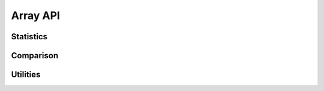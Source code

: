 
Array API
=========

Statistics
----------
.. doxygenfunction:: cvwt::median
   :project: WaveletCV

.. doxygenfunction:: cvwt::mad
   :project: WaveletCV

.. doxygenfunction:: cvwt::mad_stdev
   :project: WaveletCV

.. doxygenfunction:: cvwt::maximum_abs_value
   :project: WaveletCV


Comparison
----------

.. doxygenfunction:: cvwt::is_approx_zero(T x, double absolute_tolerance)
   :project: WaveletCV

.. doxygenfunction:: cvwt::is_approx_zero(T x)
   :project: WaveletCV

.. doxygenfunction:: cvwt::is_approx_zero(cv::InputArray a, double absolute_tolerance)
   :project: WaveletCV

.. doxygenfunction:: cvwt::is_approx_zero(cv::InputArray a)
   :project: WaveletCV

.. .. doxygenfunction:: cvwt::is_approx_equal(T1, T2, double, double)
..    :project: WaveletCV

.. .. doxygenfunction:: cvwt::is_approx_equal(T1, T2, double)
..    :project: WaveletCV

.. .. doxygenfunction:: cvwt::is_approx_equal(T1, T2)
..    :project: WaveletCV

.. doxygenfunction:: cvwt::is_approx_equal(cv::InputArray, cv::InputArray, double, double)
   :project: WaveletCV

.. doxygenfunction:: cvwt::is_approx_equal(cv::InputArray, cv::InputArray, double)
   :project: WaveletCV

.. doxygenfunction:: cvwt::is_approx_equal(cv::InputArray, cv::InputArray)
   :project: WaveletCV

.. doxygenfunction:: cvwt::is_equal(cv::InputArray, cv::InputArray)
   :project: WaveletCV

.. doxygenfunction:: cvwt::is_identical(cv::InputArray, cv::InputArray)
   :project: WaveletCV

.. doxygenfunction:: cvwt::less_than
   :project: WaveletCV

.. doxygenfunction:: cvwt::less_than_or_equal
   :project: WaveletCV

.. doxygenfunction:: cvwt::greater_than
   :project: WaveletCV

.. doxygenfunction:: cvwt::greater_than_or_equal
   :project: WaveletCV

.. doxygenfunction:: cvwt::compare
   :project: WaveletCV


Utilities
---------

.. doxygenfunction:: cvwt::collect_masked
   :project: WaveletCV

.. doxygenfunction:: cvwt::is_data_shared
   :project: WaveletCV

.. doxygenfunction:: cvwt::negate_even_indices
   :project: WaveletCV

.. doxygenfunction:: cvwt::negate_odd_indices
   :project: WaveletCV

.. doxygenfunction:: cvwt::is_not_array
   :project: WaveletCV

.. doxygenfunction:: cvwt::patch_nans
   :project: WaveletCV

.. doxygenfunction:: cvwt::is_scalar_for_array
   :project: WaveletCV

.. doxygenfunction:: cvwt::is_vector(cv::InputArray)
   :project: WaveletCV

.. doxygenfunction:: cvwt::is_vector(cv::InputArray, int)
   :project: WaveletCV

.. doxygenfunction:: cvwt::is_column_vector(cv::InputArray)
   :project: WaveletCV

.. doxygenfunction:: cvwt::is_column_vector(cv::InputArray, int)
   :project: WaveletCV

.. doxygenfunction:: cvwt::is_row_vector(cv::InputArray)
   :project: WaveletCV

.. doxygenfunction:: cvwt::is_row_vector(cv::InputArray, int)
   :project: WaveletCV

